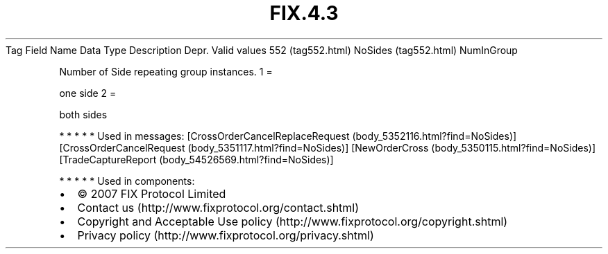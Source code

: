.TH FIX.4.3 "" "" "Tag #552"
Tag
Field Name
Data Type
Description
Depr.
Valid values
552 (tag552.html)
NoSides (tag552.html)
NumInGroup
.PP
Number of Side repeating group instances.
1
=
.PP
one side
2
=
.PP
both sides
.PP
   *   *   *   *   *
Used in messages:
[CrossOrderCancelReplaceRequest (body_5352116.html?find=NoSides)]
[CrossOrderCancelRequest (body_5351117.html?find=NoSides)]
[NewOrderCross (body_5350115.html?find=NoSides)]
[TradeCaptureReport (body_54526569.html?find=NoSides)]
.PP
   *   *   *   *   *
Used in components:

.PD 0
.P
.PD

.PP
.PP
.IP \[bu] 2
© 2007 FIX Protocol Limited
.IP \[bu] 2
Contact us (http://www.fixprotocol.org/contact.shtml)
.IP \[bu] 2
Copyright and Acceptable Use policy (http://www.fixprotocol.org/copyright.shtml)
.IP \[bu] 2
Privacy policy (http://www.fixprotocol.org/privacy.shtml)
